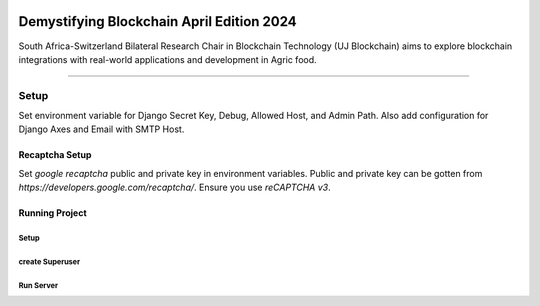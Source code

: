 .. image:: https://blockchain.uj.ac.za/static/images/main-logo.png


=============================================
Demystifying Blockchain April Edition 2024 
=============================================

South Africa-Switzerland Bilateral Research Chair in Blockchain Technology (UJ Blockchain) aims to explore blockchain 
integrations with real-world applications and development in Agric food.

============

Setup
==========

Set environment variable for Django Secret Key, Debug, Allowed Host, and Admin Path. Also add configuration for
Django Axes and Email with SMTP Host.


.. code-block:: bash
    SECRET_KEY = '...'
    DEBUG = ..
    ALLOWED_HOSTS = '...'
    ADMIN_PATH = '...'

    ENGINE = '...'
    NAME = '...'
    HOST = '...'
    USER = '...'
    PASSWORD = '...'
    PORT = '...'

    SILENCED_SYSTEM_CHECKS = '...'
    AXES_FAILURE_LIMIT = '...'
    AXES_COOLOFF_TIME = '...'
    AXES_ONLY_ADMIN_SITE = '...'
    AXES_USERNAME_FORM_FIELD = '...'
    AXES_RESET_ON_SUCCESS = '...'
    AXES_NEVER_LOCKOUT_WHITELIST = '...'
    AXES_IP_WHITELIST = '...'
    AXES_ENABLE_ACCESS_FAILURE_LOG = '...'
    AXES_RESET_ON_SUCCESS = '...'
    AXES_LOCKOUT_PARAMETERS = '...'

    EMAIL_BACKEND = '...'
    EMAIL_PORT = '...'
    EMAIL_HOST = '...'
    EMAIL_HOST_USER = '...'
    EMAIL_HOST_PASSWORD = '...'
    DEFAULT_FROM_EMAIL = '...'
    SERVER_EMAIL = '...'
    EMAIL_SUBJECT_PREFIX = '...'
    EMAIL_USE_TSL = '...'


Recaptcha Setup
----------------

Set *google recaptcha* public and private key in environment variables. Public and private key can be gotten from *https://developers.google.com/recaptcha/*. Ensure you use :emphasis:`reCAPTCHA v3`.

.. code-block:: python
    RECAPTCHA_PUBLIC_KEY = '...'
    RECAPTCHA_PRIVATE_KEY = '...'
    RECAPTCHA_REQUIRED_SCORE = '...'


Running Project
----------------

Setup
^^^^^^^^^^^

.. code-block:: bash
    make setup


create Superuser
^^^^^^^^^^^^^^^^^^
.. code-block:: bash
    make superuser


Run Server
^^^^^^^^^^^
.. code-block:: bash
    make runserver


